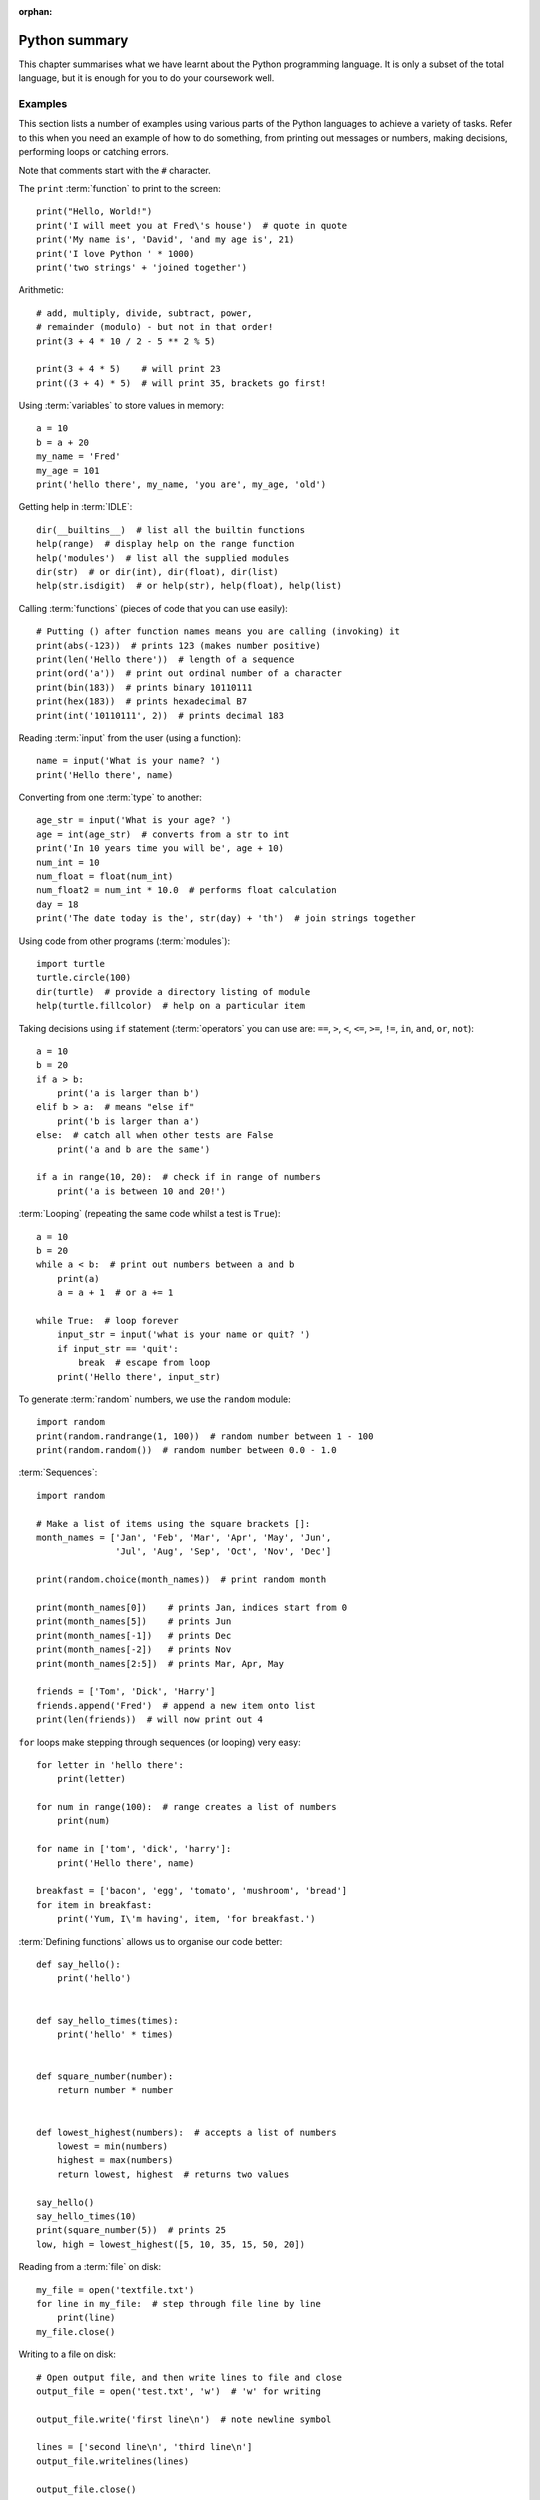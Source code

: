:orphan:

Python summary
==============

.. quote::
    :author: Jack Sparrow
    :source: Pirates of the Caribbean: On Stranger Tides

    I understand everything! Except that wig.

This chapter summarises what we have learnt about the Python programming language.  It is only a subset of the total language, but it is enough for you to do your coursework well.

Examples
--------

This section lists a number of examples using various parts of the Python languages to achieve a variety of tasks.  Refer to this when you need an example of how to do something, from printing out messages or numbers, making decisions, performing loops or catching errors.

Note that comments start with the ``#`` character.

The ``print`` :term:`function` to print to the screen::

    print("Hello, World!")
    print('I will meet you at Fred\'s house')  # quote in quote
    print('My name is', 'David', 'and my age is', 21)
    print('I love Python ' * 1000)
    print('two strings' + 'joined together')

Arithmetic::

    # add, multiply, divide, subtract, power,
    # remainder (modulo) - but not in that order!
    print(3 + 4 * 10 / 2 - 5 ** 2 % 5)
    
    print(3 + 4 * 5)    # will print 23
    print((3 + 4) * 5)  # will print 35, brackets go first!

Using :term:`variables` to store values in memory::

    a = 10
    b = a + 20
    my_name = 'Fred'
    my_age = 101
    print('hello there', my_name, 'you are', my_age, 'old')

Getting help in :term:`IDLE`::

    dir(__builtins__)  # list all the builtin functions
    help(range)  # display help on the range function
    help('modules')  # list all the supplied modules
    dir(str)  # or dir(int), dir(float), dir(list)
    help(str.isdigit)  # or help(str), help(float), help(list)

Calling :term:`functions` (pieces of code that you can use easily)::

    # Putting () after function names means you are calling (invoking) it
    print(abs(-123))  # prints 123 (makes number positive)
    print(len('Hello there'))  # length of a sequence
    print(ord('a'))  # print out ordinal number of a character
    print(bin(183))  # prints binary 10110111
    print(hex(183))  # prints hexadecimal B7
    print(int('10110111', 2))  # prints decimal 183

Reading :term:`input` from the user (using a function)::

    name = input('What is your name? ')
    print('Hello there', name)

Converting from one :term:`type` to another::

    age_str = input('What is your age? ')
    age = int(age_str)  # converts from a str to int
    print('In 10 years time you will be', age + 10)
    num_int = 10
    num_float = float(num_int)
    num_float2 = num_int * 10.0  # performs float calculation
    day = 18
    print('The date today is the', str(day) + 'th')  # join strings together

Using code from other programs (:term:`modules`)::

    import turtle
    turtle.circle(100)
    dir(turtle)  # provide a directory listing of module
    help(turtle.fillcolor)  # help on a particular item

Taking decisions using ``if`` statement (:term:`operators` you can use are: ``==``, ``>``, ``<``, ``<=``, ``>=``, ``!=``, ``in``, ``and``, ``or``, ``not``)::

    a = 10
    b = 20
    if a > b:
        print('a is larger than b')
    elif b > a:  # means "else if"
        print('b is larger than a')
    else:  # catch all when other tests are False
        print('a and b are the same')

    if a in range(10, 20):  # check if in range of numbers
        print('a is between 10 and 20!')

:term:`Looping` (repeating the same code whilst a test is ``True``)::

    a = 10
    b = 20
    while a < b:  # print out numbers between a and b
        print(a)
        a = a + 1  # or a += 1

    while True:  # loop forever
        input_str = input('what is your name or quit? ')
        if input_str == 'quit':
            break  # escape from loop
        print('Hello there', input_str)

To generate :term:`random` numbers, we use the ``random`` module::

    import random
    print(random.randrange(1, 100))  # random number between 1 - 100
    print(random.random())  # random number between 0.0 - 1.0

:term:`Sequences`::

    import random

    # Make a list of items using the square brackets []:
    month_names = ['Jan', 'Feb', 'Mar', 'Apr', 'May', 'Jun',
                   'Jul', 'Aug', 'Sep', 'Oct', 'Nov', 'Dec']

    print(random.choice(month_names))  # print random month

    print(month_names[0])    # prints Jan, indices start from 0
    print(month_names[5])    # prints Jun
    print(month_names[-1])   # prints Dec
    print(month_names[-2])   # prints Nov
    print(month_names[2:5])  # prints Mar, Apr, May

    friends = ['Tom', 'Dick', 'Harry']
    friends.append('Fred')  # append a new item onto list
    print(len(friends))  # will now print out 4

``for`` loops make stepping through sequences (or looping) very easy::

    for letter in 'hello there':
        print(letter)

    for num in range(100):  # range creates a list of numbers
        print(num)

    for name in ['tom', 'dick', 'harry']:
        print('Hello there', name)

    breakfast = ['bacon', 'egg', 'tomato', 'mushroom', 'bread']
    for item in breakfast:
        print('Yum, I\'m having', item, 'for breakfast.')

:term:`Defining functions` allows us to organise our code better::

    def say_hello():
        print('hello')
        

    def say_hello_times(times):
        print('hello' * times)


    def square_number(number):
        return number * number


    def lowest_highest(numbers):  # accepts a list of numbers
        lowest = min(numbers)
        highest = max(numbers)
        return lowest, highest  # returns two values

    say_hello()
    say_hello_times(10)
    print(square_number(5))  # prints 25
    low, high = lowest_highest([5, 10, 35, 15, 50, 20])

Reading from a :term:`file` on disk::

    my_file = open('textfile.txt')
    for line in my_file:  # step through file line by line
        print(line)
    my_file.close()

Writing to a file on disk::

    # Open output file, and then write lines to file and close
    output_file = open('test.txt', 'w')  # 'w' for writing

    output_file.write('first line\n')  # note newline symbol

    lines = ['second line\n', 'third line\n']
    output_file.writelines(lines)

    output_file.close()

Catching :term:`exceptions`::

    try:
        number_str = raw_input('Give me a number: ')
        number = int(number_str)  # Try converting it to an int
        print('Another 10 added on is:', number + 10)
    except:
        # If not an integer, an error will be thrown
        print('That was not a number!!')
    # Now carry on as normal...


Operators
---------

The most commonly used operators in Python.

Arithmetic operators
^^^^^^^^^^^^^^^^^^^^

========  ======================================
Operator    Description                                  
========  ======================================
 ``+``      Addition
 ``-``      Subtraction
 ``*``      Multiplication
 ``/``      Division
 ``**``     Power
 ``//``     Floor division (Whole number division)
 ``%``      Modulus (remainder)
========  ======================================

Examples::

    >>> 10 + 20 * 2
    50
    >>> 100 / 4 - 3
    22.0
    >>> 10 / 4
    2.5
    >>> 10 // 4
    2
    >>> 9 % 4
    1
    >>> 2 ** 8 + 1
    257

Assignment operators
^^^^^^^^^^^^^^^^^^^^

========  ======================================
Operator    Description                                  
========  ======================================
 ``=``      Assign expression to variable
 ``+=``     Add expression to variable     
 ``-=``     Subtract expression from variable
 ``*=``     Multiple expression to variable
 ``/=``     Divide expression into variable
 ``**=``    Performs power to variable
 ``//=``    Floor division into variable
 ``%=``     Modulus into variable
========  ======================================

Examples::

    >>> a = 10
    >>> a += 1   # a is 11
    >>> a -= 3   # a is 8
    >>> a *= 2   # a is 16
    >>> a /= 4   # a is 4.0
    >>> a **= 3  # a is 64.0
    >>> a //= 2  # a is 32.0
    >>> a %= 25  # a is 7.0

Comparison operators
^^^^^^^^^^^^^^^^^^^^

========  ======================================
Operator    Description                                  
========  ======================================
 ``==``     Equal to
 ``!=``     Not equal to
 ``<``      Less than
 ``>``      Greater than
 ``<=``     Less than or equal to
 ``>=``     Greater than or equal to
========  ======================================

Examples::

    >>> a, b, c = 10, 15, 5
    >>> a == b
    False
    >>> a != b
    True
    >>> a < b
    True
    >>> a >= c
    True
    
Bitwise operators
^^^^^^^^^^^^^^^^^

========  ======================================
Operator    Description                                  
========  ======================================
 ``<<``     Shift bits to the left
 ``>>``     Shift bits to the right
 ``&``      Bitwise and (set to 1 when both are 1) the bits together
 ``|``      Bitwise or (set to 1 when either are 1) the bits together
 ``~``      Return compliment - all the 1's and 0's are flipped
 ``^``      Bitwise exclusive or the bits together, unless both are 1 when the result is 0
========  ======================================

Examples::

    >>> 8 << 1
    16
    >>> 16 >> 2
    4
    >>> 127 & 15
    15
    >>> 10 | 5
    15
    >>> 10 ^ 15
    5

Logical operators
^^^^^^^^^^^^^^^^^

========  =============================================================
Operator    Description                                                         
========  =============================================================
 ``and``    If both operands are true, then condition is true
 ``or``     If either of the operands is true, then the condition is true
 ``not``    Reverses the condition                                       
========  =============================================================

Examples::

    >>> a, b, c = 10, 15, 5
    >>> a > b and a > c
    False
    >>> a > b or a > c
    True
    >>> not a == b
    True

Membership operators
^^^^^^^^^^^^^^^^^^^^

========  =======================================================================
Operator    Description                                                                   
========  =======================================================================
 ``in``     Condition is true if the value or variable is contained in a sequence
========  =======================================================================

Examples::

    >>> 'a' in 'abc'
    True
    >>> 'ab' in 'abc'
    True
    >>> 'abcd' in 'abc'
    False
    >>> num = 10
    >>> num in [5, 10, 15, 20]
    True
    >>> num in [0, 20, 40, 60]
    False

Operator precedence
^^^^^^^^^^^^^^^^^^^

The following table summarises the operator precedences in Python, from lowest precedence (least binding) to highest precedence (most binding). Operators in the same box have the same precedence - so they are evaluated from left to right.  If in doubt, use parentheses ``(`` ``)`` to force a particular order!

===================================================================================== ========================================================================
Operator                                                                              Description
===================================================================================== ========================================================================
``or``                                                                                Boolean OR
``and``                                                                               Boolean AND
``not``                                                                               Boolean NOT
``in``, ``not in``, ``is``, ``is not``, ``<``, ``<=``, ``>``, ``>=``, ``!=``, ``==``  Comparisons, including membership tests and identity tests
``|``                                                                                 Bitwise OR
``^``                                                                                 Bitwise XOR
``&``                                                                                 Bitwise AND
``<<``, ``>>``                                                                        Shifts
``+``, ``-``                                                                          Addition and subtraction
``*``, ``/``, ``//``, ``%``                                                           Multiplication, division, remainder
``+x``, ``-x``, ``~x``                                                                Positive, negative, bitwise NOT
``**``                                                                                Exponentiation
``x[index]``, ``x[index:index]``, ``x(arguments...)``, ``x.attribute``                Subscription, slicing, call, attribute reference
``(expressions...)``, ``[expressions...]``, ``{key: value...}``, ``{expressions...}`` Binding or tuple display, list display, dictionary display, set display
===================================================================================== ========================================================================


Data types
----------

.. pythontest:: nooutput

The following table summarises the types of data we have introduced in this book, along with examples of their values and operations you can perform on them:

- **integers (int)** - integers are whole numbers, such as -1, 0, 1, 2, 3, 4, and so on.  You convert to an integer data type using the ``int`` function.  However, when doing so, make sure the argument passed in is an actual number, or else an error will be raised.  If a floating point number is passed in, then the fractional part is dropped.  If a string is passed in, ensure that the string contains a single whole number, without even a fractional part.

  The operations that can be performed on an integer mainly include the arithmetic operators, such as ``+``, ``-``, ``*``, ``/`` (which results in a floating point answer), ``//`` (which results in an integer answer), ``**`` and ``%``.

  For example::

      >>> 10 * 4 + 21 // 2    # results in 50
      >>> 10 * 4 + 21 / 2     # results in 50.5
      >>> 2 ** 8              # results in 256
      >>> 10 % 6              # results in 6 (remainder of 10 divided by 6)
      >>> int("123")          # results in number 123
      >>> int(123.5)          # also results in number 123
      >>> int(input('num?'))  # convert from number

- **floats (float)** - floating point numbers are fractional numbers that contains a whole number and a fractional part, such as -10.5, 0.0, 1.75, 15.0.  You convert to a float data type using the ``float`` function.  Make sure the argument passed in is an actual number, whether just a whole number or one already containing a fraction.

  The operators that can be performed on a floating point number are the same as integers.
  
  For example::

      >>> 10.0 * 4 + 21 // 2     # results in 50.5
      >>> 10.0 * 4 + 21 / 2      # also results in 50.5
      >>> 2.0 ** 8               # results in 256.0
      >>> 10.0 % 6               # results in 4.0
      >>> float("123")           # results in number 123.0
      >>> float(123.5)           # results in number 123.5
      >>> float(input('num?'))   # convert from input to number
      
- **strings (str)** - strings are a sequence of alphanumeric characters, such as those found on your keyboard.  You can convert to a string data type using the ``str`` function.  You can pass almost anything into this function in order to get its string representation.

  Although you can join and repeat strings by using the ``+`` and ``*`` operators, respectively, you can also use methods belonging to the string type or class to perform operations contained by the string value or object.
  
  For example::
  
      >>> name = 'General Ike'
      >>> capitalised = name.upper()
      >>> new_name = name.replace('General', 'President')
      >>> repeated = 'Fred' * 100
      >>> joined_up = 'Fred' + 'Bloggs' + str(10)
      >>> num_to_str = str(123.456)

- **booleans** - booleans are either ``True`` or ``False``, and are produced when you compare values or combine comparisons.  You can convert to a boolean data type using the ``bool`` function.

  For example::
  
      >>> 10 < 20          # results in True
      >>> run = True       # sets run to True
      >>> run and 10 < 20  # results in True
      >>> not run          # results in False

- **lists** - sequences of items of any type.  A list is simply a sequence of items, such as a range of numbers, a list of names or months.  You can convert to a list data type using the ``list`` function.

  For example::

      >>> list('abcdefg')
      >>> tunnels = 'tom dick harry'.split()
      >>> spring = ['Mar', 'Apr', 'May']
      >>> sorted(spring)
      >>> list(reversed(spring))
      >>> spring.append('gorilla')
      >>> spring[0]
      
- **files** - a value or object pointing to an open file.  You specify its name when opening the file, including its path if necessary, and optionally the mode in which you wish to open it - ``'r'`` for reading, ``'w'`` for writing.

  For example::

      >>> my_file = open('shopping-list.txt')
      >>> my_file.read()
      >>> my_file.readlines()
      >>> my_file.close()
      
      >>> new_file = open('todo.txt', 'w')
      >>> new_file.write('Finish computing coursework\n')
      >>> new_file.writelines(['one\n', 'two\n', 'three\n'])
      >>> new_file.close()
      
      
Different types of functions
----------------------------

In this section we will briefly describe the four general types of functions in Python:

Built-in functions
^^^^^^^^^^^^^^^^^^

You can see the list of built-in functions by typing ``dir(__builtins__)`` in the interactive interpreter.  Here is a list of the most useful ones, particularly the ones we have covered in this book with a brief note and example on each:

  ============== ====================================================================================  =====================
  Name           Description                                                                           Example
  ============== ====================================================================================  =====================
  ``all``        Returns ``True`` if all values in supplied sequence (iterable) are also ``True``      ``all(my_list)``
  ``any``        Returns ``True`` if any values in supplied sequence (iterable) are ``True``           ``any(my_list)``
  ``abs``        Returns the absolute (positive) value of an integer or float                          ``abs(-10)``
  ``bin``        Returns the binary number equivalent of the supplied integer as a string              ``bin(123)``
  ``bool``       Converts the supplied value into a boolean value                                      ``bool(1)``
  ``chr``        Returns the character equivalent of the supplied ordinal (integer) number             ``chr(65)``
  ``dir``        Returns a (directory) listing of the imported module                                  ``dir(math)``
  ``divmod``     Divide one number by another, and returns the quotient and remainder in a sequence    ``divmod(10, 8)``
  ``enumerate``  Supply a sequence, return a sequence of items paired with their index from ``0``      ``enumerate('abc')``
  ``exit``       Exit your program early (same as ``quit``)                                            ``exit()``
  ``float``      Converts the supplied value into a floating point (fractional) number                 ``float('1.5')``
  ``hex``        Converts the supplied value into a hexadecimal value as a string                      ``hex(127)``
  ``help``       Provides help on the supplied item                                                    ``help(input)``
  ``id``         Returns the memory address of the supplied name                                       ``id(my_num)``
  ``input``      Waits on the user to type something, and return sequence of characters as a string    ``input('name? ')``
  ``int``        Convert the supplied value into an integer number                                     ``int('100')``
  ``len``        Returns the length of the supplied sequence (e.g. string or list)                     ``len('fred')``
  ``list``       Converts the supplied value into a list                                               ``list('xyz')``
  ``max``        Returns the maximum value from the supplied sequence                                  ``max(1, 2, 3)``
  ``min``        Returns the minimum value from the supplied sequence                                  ``min(5, 1, 3)``
  ``oct``        Converts the supplied value into an octal value as a string                           ``oct(25)``
  ``ord``        Returns the supplied character into an ordinal (integer) value                        ``ord('a')``
  ``open``       Open the supplied filename and return the opened file                                 ``open('scores.txt)``
  ``pow``        Calculate the power of one number to another and return the result                    ``pow(2, 8)``
  ``print``      Print out or display the supplied string or list of items                             ``print('Hello')``
  ``range``      Provide a range of integers, with a set start, stop and step                          ``range(10, 20, 2)``
  ``reversed``   Reverse the order of a supplied sequence                                              ``reversed('abcde')``
  ``round``      Round the supplied floating point number to the specified precision                   ``round(4.75)``
  ``sorted``     Return the supplied sequence in order                                                 ``sorted('azgdbdc')``
  ``str``        Convert the supplied value into a string                                              ``str(100)``
  ``sum``        Sum or add up the supplied sequence of numbers returning the result                   ``sum([1, 3, 5, 7])``
  ``type``       Return the type of the supplied item, e.g. ``int``, ``float``, ``str``, ``bool``      ``type('bob')``
  ``zip``        Zips up or combines two or more supplied sequences                                    ``zip('abc', 'def')``
  ============== ====================================================================================  =====================

The full list will include other built-in items as well (e.g. exception types).  These can be called by any Python program without having to import anything else – they are built-in to the language itself.

Local functions
^^^^^^^^^^^^^^^

You can define your own functions in your Python module by using the ``def`` keyword.  These can then be called from within your own program by simply using the name of the function itself, similar to a built-in function.  For example, here is a function that accepts a number and returns its square::

    def square_number(number):
        return number * number

Which can then be called as follows::

    square_number(5)  # returns 25

Imported functions
^^^^^^^^^^^^^^^^^^

You can use functions in other modules by importing them first.  For example, to use functions inside the ``math`` module, you can do the following::

    import math
    math.sqrt(100)

You need to write module name followed by a period ``.`` before the name of the function when calling it.  You can print out a directory listing of what a module contains by performing a 'dir' on its name, for example::

    >>> dir(math)

Functions belonging to a type ("class methods")
^^^^^^^^^^^^^^^^^^^^^^^^^^^^^^^^^^^^^^^^^^^^^^^

A particular set of values is called a type (integers, floating point numbers, strings, files) or a class.  These types wrap up the data they contain, and also offer functions that operate on that data.  This allows the data and related code to live in one place.  For example, once you have defined a string, you can calls its type or class methods (functions) to perform a number of operations on that string value::

    >>> message = 'the quick brown fox jumps over the lazy dog'
    >>> message.upper()  # returns the uppercase version
    >>> message.split()  # returns a list of words
    >>> message.replace('fox', 'coyote')  # replaces one word with another
    >>> message.count('o')  # returns how often one string is in another
    >>> message.startswith('the')  # does string start with this?
    
And so on.  You need to write the variable name (which refers to a piece of data, or object, belonging to a particular type), followed by a period ``.`` before the name of the function when calling it.  You can list the functions that a type contains by performing a ``dir`` on its name, for example::

    >>> dir(int)
    >>> dir(float)
    >>> dir(str)

This will show that some types have functions that are not relevant to other types.  For example, floats have a function called ``is_integer`` which returns ``True`` if it is a whole number, ``False`` if not.  Strings have functions such as ``lower``, ``split``, ``title``, ``upper``, which are relevant to strings of characters, but not numbers and files.  These methods are bound up with the data they work on, so only relevant functions are offered with the type of data the variable refers to.

Keep in mind that if you call a function to change its value, some functions will change the data referred to by the variable name, and others will return a new value.  This means that some types can change their values (e.g. lists, where you can ``append``, ``insert`` or ``remove`` values), and others cannot so give you a new value (e.g. integers, floats and strings).  Therefore, all the calls on the ``message`` variable above, being a string, would return a new value if you tried to change it (e.g. changing the string to uppercase or replacing values).  You could then assign this new value to a variable name using the assignment ``=`` operator.

Here are a few more examples to show this difference between types that allow the value to change (*mutable*) and types that do not (*immutable*)::
    
    >>> hobbits = ['Bilbo', 'Frodo', 'Sam']
    >>> hobbits.append('Pippin')  # changes value
    >>> hobbits.remove('Bilbo')   # changes value

    >>> num = 10
    >>> num = num + 1   # new value
    >>> num = num * 10  # new value
    
    >>> name = 'The 11th Doctor'
    >>> big_name = name.upper()  # new value
    >>> new_name = name.replace('11th', '12th')  # new value
    
Functions that change the existing value, rather than returning a new one, are known as in-place operations - they change the data where it lives or is placed in memory, rather than creating a new value with different contents.  It is a subtle but vital point!


Program layout
--------------

When a program gets past a few lines, including its own function definitions and the like, you need to structure your program in an orderly fashion to avoid it becoming messy.  The general structure of a Python program should follow this pattern::

    # firstly import any modules you need, e.g.
    import math
    
    # define constant variables (variables whose values don't change), e.g.
    MULTIPLIER = 2


    # function definitions, e.g.
    def get_integer():
        number = input('Give me a number: ')
        return int(number)


    def double_up(num):
        return num * MULTIPLIER
        
    # main code, e.g.:
    number = get_integer()
    
    print('Number doubled is:', double_up(number))
    print('and its factorial is:', math.factorial(number))
    print('Bye for now.')

.. pythontest:: all
